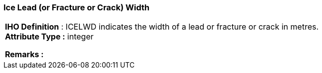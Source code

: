 [[sec-iceLeadWidth]]
=== Ice Lead (or Fracture or Crack) Width
[cols="a",options="headers"]
|===
a|[underline]#**IHO Definition** :# ICELWD indicates the width of a lead or fracture or crack in metres. + 
[underline]#** Attribute Type :**# integer + 
 
[underline]#** Remarks :**#  + 
|===

